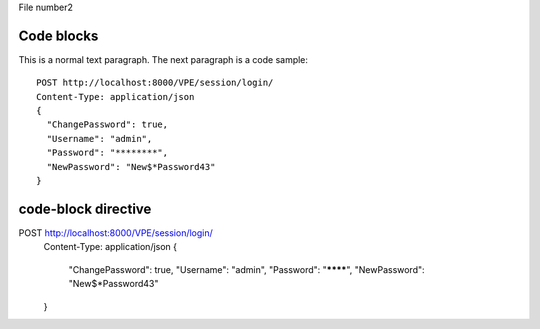 File number2

Code blocks
===========

This is a normal text paragraph. The next paragraph is a code sample::

  POST http://localhost:8000/VPE/session/login/
  Content-Type: application/json
  {
    "ChangePassword": true,
    "Username": "admin",
    "Password": "********",
    "NewPassword": "New$*Password43"
  }


code-block directive
====================

.. code-block:: json-object

POST http://localhost:8000/VPE/session/login/
  Content-Type: application/json
  {
    "ChangePassword": true,
    "Username": "admin",
    "Password": "********",
    "NewPassword": "New$*Password43"
  }
